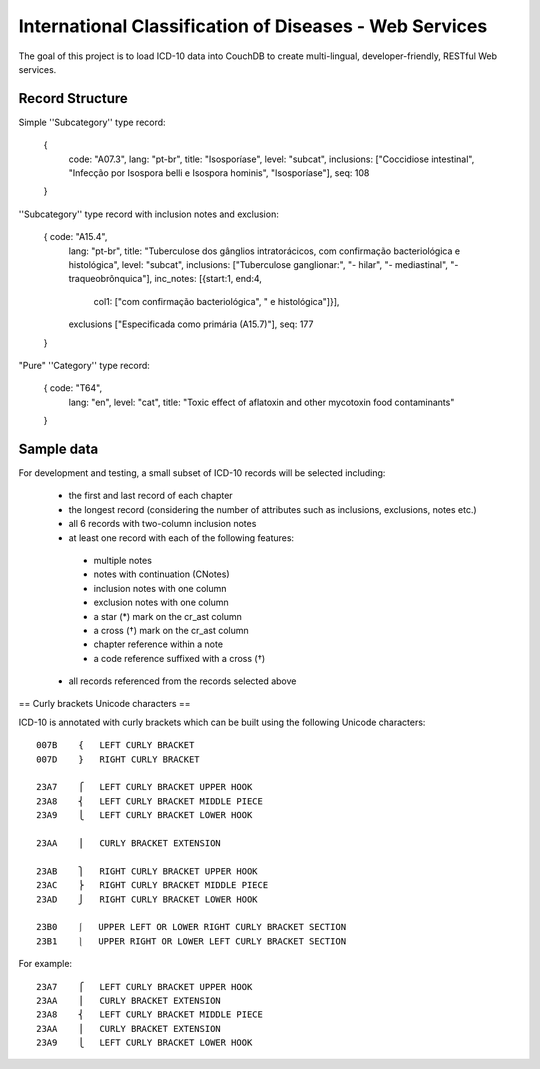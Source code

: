 ========================================================
International Classification of Diseases - Web Services
========================================================

The goal of this project is to load ICD-10 data into CouchDB to create multi-lingual, developer-friendly, RESTful Web services.

-----------------
Record Structure
-----------------

Simple ''Subcategory'' type record:

  {
    code: "A07.3",
    lang: "pt-br",
    title: "Isosporíase",
    level: "subcat",
    inclusions: ["Coccidiose intestinal", "Infecção por Isospora belli e Isospora hominis", "Isosporíase"],
    seq: 108
  }


''Subcategory'' type record with inclusion notes and exclusion:

  { code: "A15.4",
    lang: "pt-br",
    title: "Tuberculose dos gânglios intratorácicos, com confirmação bacteriológica e histológica",
    level: "subcat",
    inclusions: ["Tuberculose ganglionar:", "- hilar", "- mediastinal", "- traqueobrônquica"],
    inc_notes: [{start:1, end:4,
                 col1: ["com confirmação bacteriológica", " e histológica"]}],
    exclusions ["Especificada como primária (A15.7)"],
    seq: 177
  }

"Pure" ''Category'' type record:

  { code: "T64",
    lang: "en",
    level: "cat",
    title: "Toxic effect of aflatoxin and other mycotoxin food contaminants"
  }

------------
Sample data
------------

For development and testing, a small subset of ICD-10 records will be selected including:

 * the first and last record of each chapter
 * the longest record (considering the number of attributes such as inclusions, exclusions, notes etc.)
 * all 6 records with two-column inclusion notes
 * at least one record with each of the following features:
  * multiple notes
  * notes with continuation (CNotes)
  * inclusion notes with one column
  * exclusion notes with one column
  * a star (*) mark on the cr_ast column
  * a cross (†) mark on the cr_ast column
  * chapter reference within a note
  * a code reference suffixed with a cross (†)
 * all records referenced from the records selected above

== Curly brackets Unicode characters ==

ICD-10 is annotated with curly brackets which can be built using the
following Unicode characters::

    007B    {   LEFT CURLY BRACKET
    007D    }   RIGHT CURLY BRACKET

    23A7    ⎧   LEFT CURLY BRACKET UPPER HOOK
    23A8    ⎨   LEFT CURLY BRACKET MIDDLE PIECE
    23A9    ⎩   LEFT CURLY BRACKET LOWER HOOK

    23AA    ⎪   CURLY BRACKET EXTENSION

    23AB    ⎫   RIGHT CURLY BRACKET UPPER HOOK
    23AC    ⎬   RIGHT CURLY BRACKET MIDDLE PIECE
    23AD    ⎭   RIGHT CURLY BRACKET LOWER HOOK

    23B0    ⎰   UPPER LEFT OR LOWER RIGHT CURLY BRACKET SECTION
    23B1    ⎱   UPPER RIGHT OR LOWER LEFT CURLY BRACKET SECTION

For example::

    23A7    ⎧   LEFT CURLY BRACKET UPPER HOOK
    23AA    ⎪   CURLY BRACKET EXTENSION
    23A8    ⎨   LEFT CURLY BRACKET MIDDLE PIECE
    23AA    ⎪   CURLY BRACKET EXTENSION
    23A9    ⎩   LEFT CURLY BRACKET LOWER HOOK









